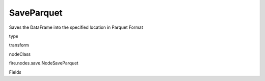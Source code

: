 
SaveParquet
^^^^^^ 

Saves the DataFrame into the specified location in Parquet Format

type

transform

nodeClass

fire.nodes.save.NodeSaveParquet

Fields

+----------------+------------------+------------------------------------+
|      Name      |       Title      |             Description            |
+----------------+------------------+------------------------------------+
| path | Path | Path where to save the Parquet files | 
+----------------+------------------+------------------------------------+
| saveMode | Save Mode | Whether to Append, Overwrite or Error if the path Exists | 
+----------------+------------------+------------------------------------+

